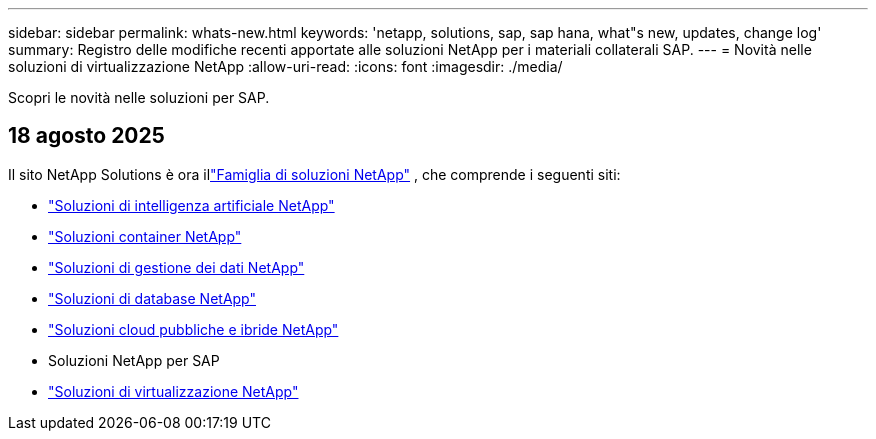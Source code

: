 ---
sidebar: sidebar 
permalink: whats-new.html 
keywords: 'netapp, solutions, sap, sap hana, what"s new, updates, change log' 
summary: Registro delle modifiche recenti apportate alle soluzioni NetApp per i materiali collaterali SAP. 
---
= Novità nelle soluzioni di virtualizzazione NetApp
:allow-uri-read: 
:icons: font
:imagesdir: ./media/


[role="lead"]
Scopri le novità nelle soluzioni per SAP.



== 18 agosto 2025

Il sito NetApp Solutions è ora illink:https://docs.netapp.com/us-en/netapp-solutions-family/index.html["Famiglia di soluzioni NetApp"^] , che comprende i seguenti siti:

* link:https://docs.netapp.com/us-en/netapp-solutions-ai/index.html["Soluzioni di intelligenza artificiale NetApp"^]
* link:https://docs.netapp.com/us-en/netapp-solutions-containers/index.html["Soluzioni container NetApp"^]
* link:https://docs.netapp.com/us-en/netapp-solutions-dataops/index.html["Soluzioni di gestione dei dati NetApp"^]
* link:https://docs.netapp.com/us-en/netapp-solutions-databases/index.html["Soluzioni di database NetApp"^]
* link:https://docs.netapp.com/us-en/netapp-solutions-cloud/index.html["Soluzioni cloud pubbliche e ibride NetApp"^]
* Soluzioni NetApp per SAP
* link:https://docs.netapp.com/us-en/netapp-solutions-virtualization/index.html["Soluzioni di virtualizzazione NetApp"^]

